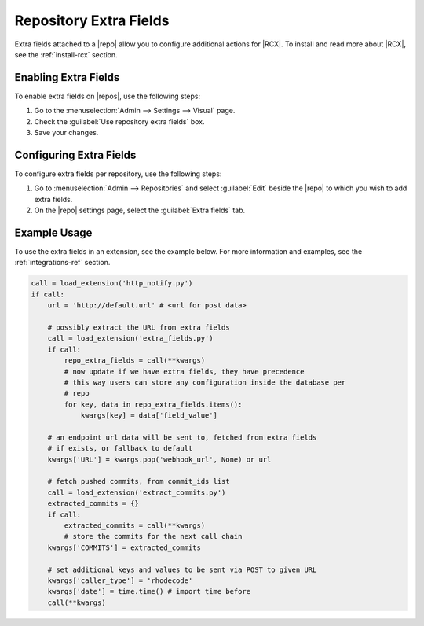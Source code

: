 .. _repo-xtra:

Repository Extra Fields
=======================

Extra fields attached to a |repo| allow you to configure additional actions for
|RCX|. To install and read more about |RCX|, see the :ref:`install-rcx` section.

Enabling Extra Fields
---------------------

To enable extra fields on |repos|, use the following steps:

1. Go to the :menuselection:`Admin --> Settings --> Visual` page.
2. Check the :guilabel:`Use repository extra fields` box.
3. Save your changes.


Configuring Extra Fields
------------------------

To configure extra fields per repository, use the following steps:

1. Go to :menuselection:`Admin --> Repositories` and select :guilabel:`Edit`
   beside the |repo| to which you wish to add extra fields.
2. On the |repo| settings page, select the :guilabel:`Extra fields` tab.

.. image:: ../images/extra-repo-fields.png


Example Usage
-------------

To use the extra fields in an extension, see the example below. For more
information and examples, see the :ref:`integrations-ref` section.

.. code-block:: python

    call = load_extension('http_notify.py')
    if call:
        url = 'http://default.url' # <url for post data>

        # possibly extract the URL from extra fields
        call = load_extension('extra_fields.py')
        if call:
            repo_extra_fields = call(**kwargs)
            # now update if we have extra fields, they have precedence
            # this way users can store any configuration inside the database per
            # repo
            for key, data in repo_extra_fields.items():
                kwargs[key] = data['field_value']

        # an endpoint url data will be sent to, fetched from extra fields
        # if exists, or fallback to default
        kwargs['URL'] = kwargs.pop('webhook_url', None) or url

        # fetch pushed commits, from commit_ids list
        call = load_extension('extract_commits.py')
        extracted_commits = {}
        if call:
            extracted_commits = call(**kwargs)
            # store the commits for the next call chain
        kwargs['COMMITS'] = extracted_commits

        # set additional keys and values to be sent via POST to given URL
        kwargs['caller_type'] = 'rhodecode'
        kwargs['date'] = time.time() # import time before
        call(**kwargs)
